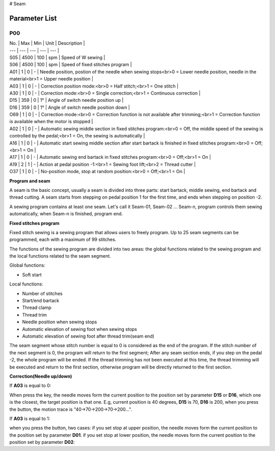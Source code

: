 # Seam

Parameter List
==============

P00
---

.. dropdown:: < > Detail 
   :animate: fade-in-slide-down
   
   -Max  maximum
   -Min  minimum
   -Unit  unit
   -Description
     | The description can also start on the next line.
     | value1: text;
     | value2: text.
     
| No. | Max | Min | Unit | Description |
| --- | --- | --- | --- | --- |
| S05 | 4500 | 100 | spm | Speed of W sewing |
| S06 | 4500 | 100 | spm | Speed of fixed stitches program |
| A01 | 1 | 0 | - | Needle position, postion of the needle when sewing stops<br>0 = Lower needle position, needle in the material<br>1 = Upper needle position |
| A03 | 1 | 0 | - | Correction position mode:<br>0 = Half stitch;<br>1 = One stitch |
| A30 | 1 | 0 | - | Correction mode:<br>0 = Single correction;<br>1 = Continuous correction |
| D15 | 359 | 0 | 1° | Angle of switch needle position up |
| D16 | 359 | 0 | 1° | Angle of switch needle position down |
| O69 | 1 | 0 | - | Correction mode:<br>0 = Correction function is not available after trimming;<br>1 = Correction function is available when the motor is stopped |
| A02 | 1 | 0 | - | Automatic sewing middle section in fixed stitches program:<br>0 = Off, the middle speed of the sewing is controlled by the pedal;<br>1 = On, the sewing is automatically |
| A16 | 1 | 0 | - | Automatic start sewing middle section after start bartack is finished in fixed stitches program:<br>0 = Off;<br>1 = On |
| A17 | 1 | 0 | - | Automatic sewing end bartack in fixed stitches program:<br>0 = Off;<br>1 = On |
| A19 | 2 | 1 | - | Action at pedal position -1:<br>1 = Sewing foot lift;<br>2 = Thread cutter |
| O37 | 1 | 0 | - | No-position mode, stop at random position:<br>0 = Off;<br>1 = On |

**Program and seam**

A seam is the basic concept, usually a seam is divided into three parts: start bartack, middle sewing, end bartack and thread cutting. A seam starts from stepping on pedal position 1 for the first time, and ends when stepping on position -2.

A sewing program contains at least one seam. Let's call it Seam-01, Seam-02 ... Seam-n, program controls them sewing automatically, when Seam-n is finished, program end.



**Fixed stitches program**

Fixed stitch sewing is a sewing program that allows users to freely program. Up to 25 seam segments can be programmed, each with a maximum of 99 stitches.

The functions of the sewing program are divided into two areas: the global functions related to the sewing program and the local functions related to the seam segment.

Global functions:

- Soft start

Local functions:

- Number of stitches
- Start/end bartack
- Thread clamp
- Thread trim
- Needle position when sewing stops
- Automatic elevation of sewing foot when sewing stops
- Automatic elevation of sewing foot after thread trim(seam end)

The seam segment whose stitch number is equal to 0 is considered as the end of the program. If the stitch number of the next segment is 0, the program will return to the first segment; After any seam section ends, if you step on the pedal -2, the whole program will be ended. If the thread trimming has not been executed at this time, the thread trimming will be executed and return to the first section, otherwise program will be directly returned to the first section.

**Correction(Needle up/down)**

If **A03** is equal to 0:

When press the key, the needle moves form the current position to the position set by parameter **D15** or **D16**, which one is the closest, the target position is that one. E.g, current position is 40 degrees, **D15** is 70, **D16** is 200, when you press the button, the motion trace is "40->70->200->70->200...".

If **A03** is equal to 1:

when you press the button, two cases: if you set stop at upper position, the needle moves form the current position to the position set by parameter **D01**. if you set stop at lower position, the needle moves form the current position to the position set by parameter **D02**:
